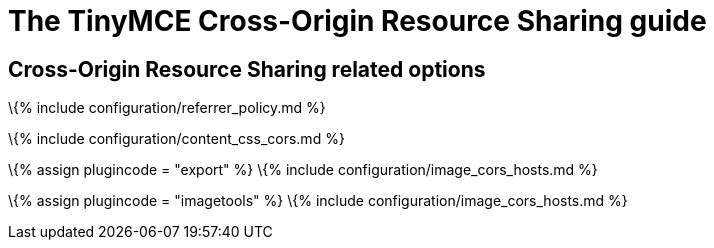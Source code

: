 = The TinyMCE Cross-Origin Resource Sharing guide

:title_nav: Cross-Origin Resource Sharing (CORS) :description: Information and options related to using TinyMCE with Cross-Origin Resource Sharing (CORS) :keywords: security cors

== Cross-Origin Resource Sharing related options

\{% include configuration/referrer_policy.md %}

\{% include configuration/content_css_cors.md %}

\{% assign plugincode = "export" %} \{% include configuration/image_cors_hosts.md %}

\{% assign plugincode = "imagetools" %} \{% include configuration/image_cors_hosts.md %}
